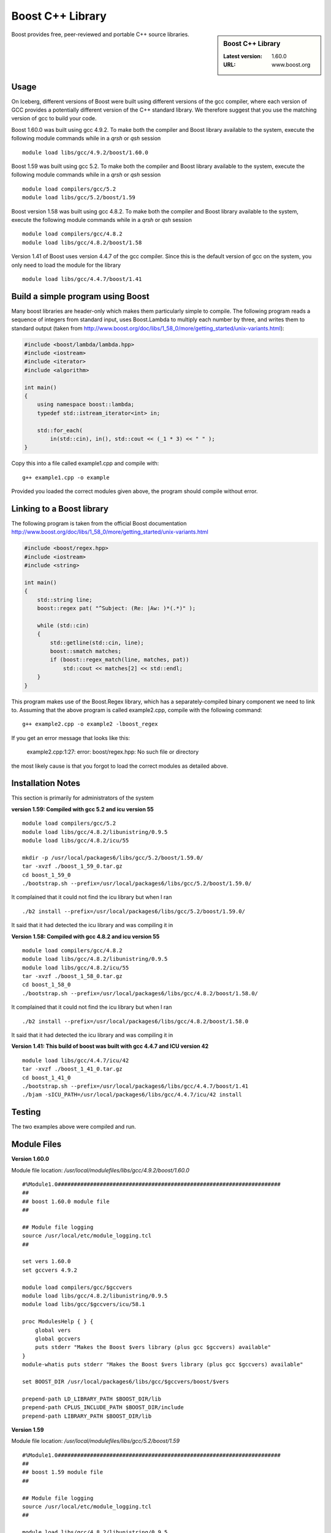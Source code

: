 .. _boost_iceberg:

Boost C++ Library
=================

.. sidebar:: Boost C++ Library

   :Latest version: 1.60.0
   :URL: www.boost.org

Boost provides free, peer-reviewed and portable C++ source libraries.

Usage
-----
On Iceberg, different versions of Boost were built using different versions of the gcc compiler, where each version of GCC provides a potentially different version of the C++ standard library. We therefore suggest that you use the matching version of gcc to build your code.  

Boost 1.60.0 was built using gcc 4.9.2. To make both the compiler and Boost library available to the system, execute the following module commands while in a `qrsh` or `qsh` session ::

    module load libs/gcc/4.9.2/boost/1.60.0

Boost 1.59 was built using gcc 5.2. To make both the compiler and Boost library available to the system, execute the following module commands while in a `qrsh` or `qsh` session ::

    module load compilers/gcc/5.2
    module load libs/gcc/5.2/boost/1.59

Boost version 1.58 was built using gcc 4.8.2. To make both the compiler and Boost library available to the system, execute the following module commands while in a `qrsh` or `qsh` session ::

    module load compilers/gcc/4.8.2
    module load libs/gcc/4.8.2/boost/1.58

Version 1.41 of Boost uses version 4.4.7 of the gcc compiler. Since this is the default version of gcc on the system, you only need to load the module for the library ::

    module load libs/gcc/4.4.7/boost/1.41

Build a simple program using Boost
----------------------------------

Many boost libraries are header-only which makes them particularly simple to compile. The following program reads a sequence of integers from standard input, uses Boost.Lambda to multiply each number by three, and writes them to standard output (taken from http://www.boost.org/doc/libs/1_58_0/more/getting_started/unix-variants.html):

.. code-block:: c++

        #include <boost/lambda/lambda.hpp>
        #include <iostream>
        #include <iterator>
        #include <algorithm>

        int main()
        {
            using namespace boost::lambda;
            typedef std::istream_iterator<int> in;

            std::for_each(
                in(std::cin), in(), std::cout << (_1 * 3) << " " );
        }

Copy this into a file called example1.cpp and compile with: ::

        g++ example1.cpp -o example

Provided you loaded the correct modules given above, the program should compile without error.

Linking to a Boost library
--------------------------
The following program is taken from the official Boost documentation http://www.boost.org/doc/libs/1_58_0/more/getting_started/unix-variants.html

.. code-block:: c++

        #include <boost/regex.hpp>
        #include <iostream>
        #include <string>

        int main()
        {
            std::string line;
            boost::regex pat( "^Subject: (Re: |Aw: )*(.*)" );

            while (std::cin)
            {
                std::getline(std::cin, line);
                boost::smatch matches;
                if (boost::regex_match(line, matches, pat))
                    std::cout << matches[2] << std::endl;
            }
        }


This program makes use of the Boost.Regex library, which has a separately-compiled binary component we need to link to.
Assuming that the above program is called example2.cpp, compile with the following command: ::

        g++ example2.cpp -o example2 -lboost_regex

If you get an error message that looks like this:

    example2.cpp:1:27: error: boost/regex.hpp: No such file or directory

the most likely cause is that you forgot to load the correct modules as detailed above.

Installation Notes
------------------
This section is primarily for administrators of the system

**version 1.59: Compiled with gcc 5.2 and icu version 55** ::

  module load compilers/gcc/5.2
  module load libs/gcc/4.8.2/libunistring/0.9.5
  module load libs/gcc/4.8.2/icu/55

  mkdir -p /usr/local/packages6/libs/gcc/5.2/boost/1.59.0/
  tar -xvzf ./boost_1_59_0.tar.gz
  cd boost_1_59_0
  ./bootstrap.sh --prefix=/usr/local/packages6/libs/gcc/5.2/boost/1.59.0/

It complained that it could not find the icu library but when I ran ::

./b2 install --prefix=/usr/local/packages6/libs/gcc/5.2/boost/1.59.0/

It said that it had detected the icu library and was compiling it in

**Version 1.58: Compiled with gcc 4.8.2 and icu version 55** ::

    module load compilers/gcc/4.8.2
    module load libs/gcc/4.8.2/libunistring/0.9.5
    module load libs/gcc/4.8.2/icu/55
    tar -xvzf ./boost_1_58_0.tar.gz
    cd boost_1_58_0
    ./bootstrap.sh --prefix=/usr/local/packages6/libs/gcc/4.8.2/boost/1.58.0/

It complained that it could not find the icu library but when I ran ::

    ./b2 install --prefix=/usr/local/packages6/libs/gcc/4.8.2/boost/1.58.0

It said that it had detected the icu library and was compiling it in

**Version 1.41: This build of boost was built with gcc 4.4.7 and ICU version 42** ::

        module load libs/gcc/4.4.7/icu/42
        tar -xvzf ./boost_1_41_0.tar.gz
        cd boost_1_41_0
        ./bootstrap.sh --prefix=/usr/local/packages6/libs/gcc/4.4.7/boost/1.41
        ./bjam -sICU_PATH=/usr/local/packages6/libs/gcc/4.4.7/icu/42 install


Testing
-------
The two examples above were compiled and run.

Module Files
------------

**Version 1.60.0**

Module file location: `/usr/local/modulefiles/libs/gcc/4.9.2/boost/1.60.0` ::


        #%Module1.0#####################################################################
        ##
        ## boost 1.60.0 module file
        ##

        ## Module file logging
        source /usr/local/etc/module_logging.tcl
        ##

        set vers 1.60.0
        set gccvers 4.9.2

        module load compilers/gcc/$gccvers
        module load libs/gcc/4.8.2/libunistring/0.9.5
        module load libs/gcc/$gccvers/icu/58.1

        proc ModulesHelp { } {
            global vers
            global gccvers
            puts stderr "Makes the Boost $vers library (plus gcc $gccvers) available"
        }
        module-whatis puts stderr "Makes the Boost $vers library (plus gcc $gccvers) available"

        set BOOST_DIR /usr/local/packages6/libs/gcc/$gccvers/boost/$vers

        prepend-path LD_LIBRARY_PATH $BOOST_DIR/lib
        prepend-path CPLUS_INCLUDE_PATH $BOOST_DIR/include
        prepend-path LIBRARY_PATH $BOOST_DIR/lib


**Version 1.59**

Module file location: `/usr/local/modulefiles/libs/gcc/5.2/boost/1.59` ::

  #%Module1.0#####################################################################
  ##
  ## boost 1.59 module file
  ##

  ## Module file logging
  source /usr/local/etc/module_logging.tcl
  ##

  module load libs/gcc/4.8.2/libunistring/0.9.5
  module load libs/gcc/4.8.2/icu/55

  proc ModulesHelp { } {
          puts stderr "Makes the Boost 1.59 library available"
  }

  set BOOST_DIR /usr/local/packages6/libs/gcc/5.2/boost/1.59.0

  module-whatis   "Makes the Boost 1.59 library available"

  prepend-path LD_LIBRARY_PATH $BOOST_DIR/lib
  prepend-path CPLUS_INCLUDE_PATH $BOOST_DIR/include
  prepend-path LIBRARY_PATH $BOOST_DIR/lib

**Version 1.58**

Module file location: `/usr/local/modulefiles/libs/gcc/4.8.2/boost/1.58`

.. code-block:: none

        #%Module1.0#####################################################################
        ##
        ## boost 1.58 module file
        ##

        ## Module file logging
        source /usr/local/etc/module_logging.tcl
        ##

        module load libs/gcc/4.8.2/libunistring/0.9.5
        module load libs/gcc/4.8.2/icu/55

        proc ModulesHelp { } {
                puts stderr "Makes the Boost 1.58 library available"
        }

        set BOOST_DIR /usr/local/packages6/libs/gcc/4.8.2/boost/1.58.0

        module-whatis   "Makes the Boost 1.58 library available"

        prepend-path LD_LIBRARY_PATH $BOOST_DIR/lib
        prepend-path CPLUS_INCLUDE_PATH $BOOST_DIR/include
        prepend-path LIBRARY_PATH $BOOST_DIR/lib

Version 1.41

The module file is on the system at `/usr/local/modulefiles/libs/gcc/4.4.7/boost/1.41`

.. code-block:: none

        #%Module1.0#####################################################################
        ##
        ## Boost 1.41 module file
        ##

        ## Module file logging
        source /usr/local/etc/module_logging.tcl
        ##

        module load libs/gcc/4.4.7/icu/42

        proc ModulesHelp { } {
                puts stderr "Makes the Boost 1.41 library available"
        }

        set BOOST_DIR /usr/local/packages6/libs/gcc/4.4.7/boost/1.41

        module-whatis   "Makes the Boost 1.41 library available"

        prepend-path LD_LIBRARY_PATH $BOOST_DIR/lib
        prepend-path CPLUS_INCLUDE_PATH $BOOST_DIR/include
        prepend-path LIBRARY_PATH $BOOST_DIR/lib
